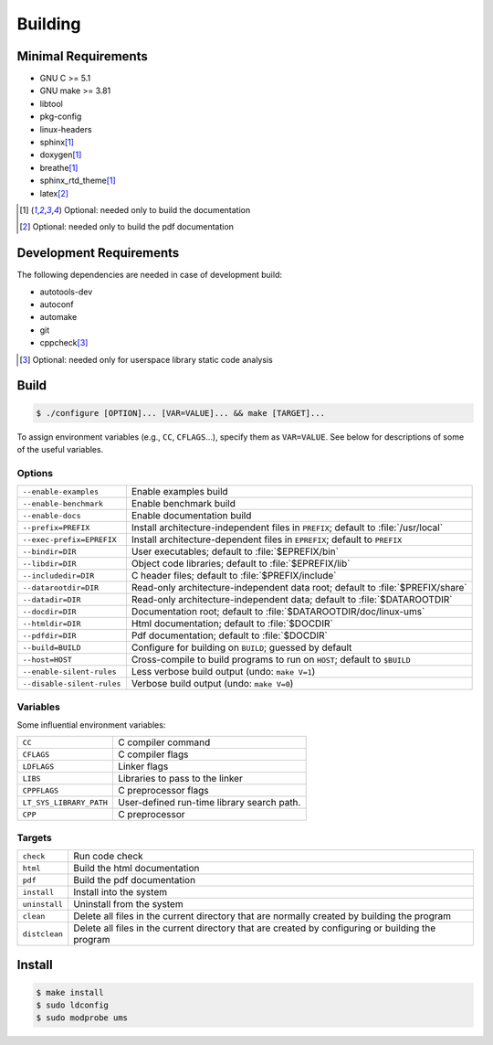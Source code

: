 .. SPDX-License-Identifier: AGPL-3.0-only

Building
********

Minimal Requirements
====================

- GNU C             >= 5.1
- GNU make          >= 3.81
- libtool
- pkg-config
- linux-headers
- sphinx\ [#f1]_
- doxygen\ [#f1]_
- breathe\ [#f1]_
- sphinx_rtd_theme\ [#f1]_
- latex\ [#f2]_

.. [#f1] Optional: needed only to build the documentation
.. [#f2] Optional: needed only to build the pdf documentation

Development Requirements
========================

The following dependencies are needed in case of development build:

- autotools-dev
- autoconf
- automake
- git
- cppcheck\ [#f3]_

.. [#f3] Optional: needed only for userspace library static code analysis

Build
=====

.. code::

    $ ./configure [OPTION]... [VAR=VALUE]... && make [TARGET]...

To assign environment variables (e.g., ``CC``, ``CFLAGS``...), specify them as
``VAR=VALUE``.  See below for descriptions of some of the useful variables.

Options
-------

.. tabularcolumns:: |l|L|

========================== ====================================================
``--enable-examples``       Enable examples build
``--enable-benchmark``      Enable benchmark build
``--enable-docs``           Enable documentation build
``--prefix=PREFIX``         Install architecture-independent files in
                            ``PREFIX``; default to :file:`/usr/local`
``--exec-prefix=EPREFIX``   Install architecture-dependent files in
                            ``EPREFIX``; default to ``PREFIX``
``--bindir=DIR``            User executables; default to :file:`$EPREFIX/bin`
``--libdir=DIR``            Object code libraries; default to
                            :file:`$EPREFIX/lib`
``--includedir=DIR``        C header files; default to :file:`$PREFIX/include`
``--datarootdir=DIR``       Read-only architecture-independent data root;
                            default to :file:`$PREFIX/share`
``--datadir=DIR``           Read-only architecture-independent data; default to
                            :file:`$DATAROOTDIR`
``--docdir=DIR``            Documentation root; default to
                            :file:`$DATAROOTDIR/doc/linux-ums`
``--htmldir=DIR``           Html documentation; default to :file:`$DOCDIR`
``--pdfdir=DIR``            Pdf documentation; default to :file:`$DOCDIR`
``--build=BUILD``           Configure for building on ``BUILD``; guessed by
                            default
``--host=HOST``             Cross-compile to build programs to run on ``HOST``;
                            default to ``$BUILD``
``--enable-silent-rules``   Less verbose build output (undo: ``make V=1``)
``--disable-silent-rules``  Verbose build output (undo: ``make V=0``)
========================== ====================================================

Variables
---------

Some influential environment variables:

.. tabularcolumns:: |l|L|

========================== ====================================================
``CC``                      C compiler command
``CFLAGS``                  C compiler flags
``LDFLAGS``                 Linker flags
``LIBS``                    Libraries to pass to the linker
``CPPFLAGS``                C preprocessor flags
``LT_SYS_LIBRARY_PATH``     User-defined run-time library search path.
``CPP``                     C preprocessor
========================== ====================================================

Targets
-------

.. tabularcolumns:: |l|L|

========================== ====================================================
``check``                   Run code check
``html``                    Build the html documentation
``pdf``                     Build the pdf documentation
``install``                 Install into the system
``uninstall``               Uninstall from the system
``clean``                   Delete all files in the current directory that are
                            normally created by building the program
``distclean``               Delete all files in the current directory that are
                            created by configuring or building the program
========================== ====================================================

Install
=======

.. code::

    $ make install
    $ sudo ldconfig
    $ sudo modprobe ums
